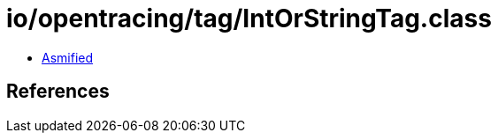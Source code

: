 = io/opentracing/tag/IntOrStringTag.class

 - link:IntOrStringTag-asmified.java[Asmified]

== References

